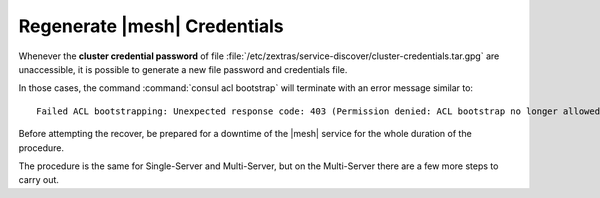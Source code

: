 .. SPDX-FileCopyrightText: 2022 Zextras <https://www.zextras.com/>
..
.. SPDX-License-Identifier: CC-BY-NC-SA-4.0

.. _mesh-reset:

Regenerate |mesh| Credentials
~~~~~~~~~~~~~~~~~~~~~~~~~~~~~

Whenever the **cluster credential password** of file
:file:`/etc/zextras/service-discover/cluster-credentials.tar.gpg` are
unaccessible, it is possible to generate a new file password and
credentials file.

In those cases, the command :command:`consul acl bootstrap` will
terminate with an error message similar to::
  
  Failed ACL bootstrapping: Unexpected response code: 403 (Permission denied: ACL bootstrap no longer allowed (reset index: 908))
  

Before attempting the recover, be prepared for a downtime of the
|mesh| service for the whole duration of the procedure.

The procedure is the same for Single-Server and Multi-Server, but on
the Multi-Server there are a few more steps to carry out.

.. card::

   Preliminary Tasks
   ^^^^

   In case of a Single-Server node, log in to it and skip to the next
   step.
   
   On a Multi-Server, you need to identify the |mesh| *leader node*
   node and log into it. Most of the times, this is the
   `Directory-Server` node, whose IP address is retrieved using the
   command below.
   
   .. code:: console

      # zmprov gas service-discover

   To make sure you are on the leader, use the following command.

   .. code:: console

      # wget http://127.0.0.1:8500/v1/status/leader -qO -

   The output will be an IP address and a port, for example
   **192.168.56.101:8300**. If this IP is different from the
   `Directory Server`'s, log in to the latter on (192.168.56.101).

   .. note:: All the commands must be run on the *leader node*, unless
      differently specified.

.. card::

   Step 1. Wipe Old Credentials
   ^^^^

   The first task, to be executed as the ``service-discover`` user, is
   to write a **reset index**, to allow a new ACL token to be
   generated.

   .. code:: console

      # sudo -u service-discover bash -c "echo 908 > /var/lib/service-discover/data/acl-bootstrap-reset"

   Then stop the *service discover* service.

   .. code:: console

      # systemctl stop service-discover


   Finally, remove all certificates related to  *service discover*.

   .. code:: console

      # rm /var/lib/service-discover/*.pem

.. card::

   Step 2. Generate New Credentials
   ^^^^

   Run the setup as a *first instance*.

   .. code:: console

      # service-discover setup 192.168.56.101 --first-instance --password=MY_SECURE_PASSWORD

   This is essentially the same command as the one used during the
   :ref:`mesh_single_install` of |mesh|, the only difference being
   that in this case we use the explicit IP address and run it as
   *first instance*.

   Optionally, verify the ACL token using the commands

   .. code:: console

      # export CONSUL_HTTP_TOKEN=$(gpg -qdo - /etc/zextras/service-discover/cluster-credentials.tar.gpg | tar xOf - consul-acl-secret.json | jq .SecretID -r)
      # consul members
	     Node              Address              Status  Type    Build  Protocol  DC   Segment
	     mail.example.com  192.168.56.101:8301  alive   server  1.9.3  2        

   On a Single-Server the procedure has been completed. Make sure to
   store the new credentials in a safe place!

.. card::

   Multi-Server Final Task
   ^^^^

   On a Multi-Server, you need to copy the credentials file on all
   other nodes, for example using :command:`scp`, like explained in
   section :ref:`mesh_multi_install`.

   Finally, log in to all other nodes and repeat on *each of them* the
   setup using the following commands

   .. code:: console

      # rm /var/lib/service-discover/*pem
      # service-discover setup $(hostname -i) --password=MY_SECURE_PASSWORD 

   
